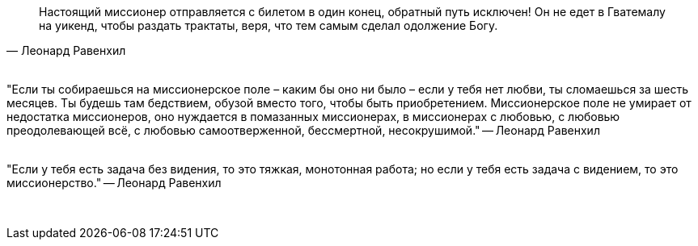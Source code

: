 "Настоящий миссионер отправляется с билетом в один конец, обратный путь исключен! Он не едет в Гватемалу на уикенд, чтобы раздать трактаты, веря, что тем самым сделал одолжение Богу."
-- Леонард Равенхил

{empty} +
"Если ты собираешься на миссионерское поле – каким бы оно ни было – если у тебя нет любви, ты сломаешься за шесть месяцев. Ты будешь там бедствием, обузой вместо того, чтобы быть приобретением. Миссионерское поле не умирает от недостатка миссионеров, оно нуждается в помазанных миссионерах, в миссионерах с любовью, с любовью преодолевающей всё, с любовью самоотверженной, бессмертной, несокрушимой."
-- Леонард Равенхил

{empty} +
"Если у тебя есть задача без видения, то это тяжкая, монотонная работа; но если у тебя есть задача с видением, то это миссионерство."
-- Леонард Равенхил

{empty} +